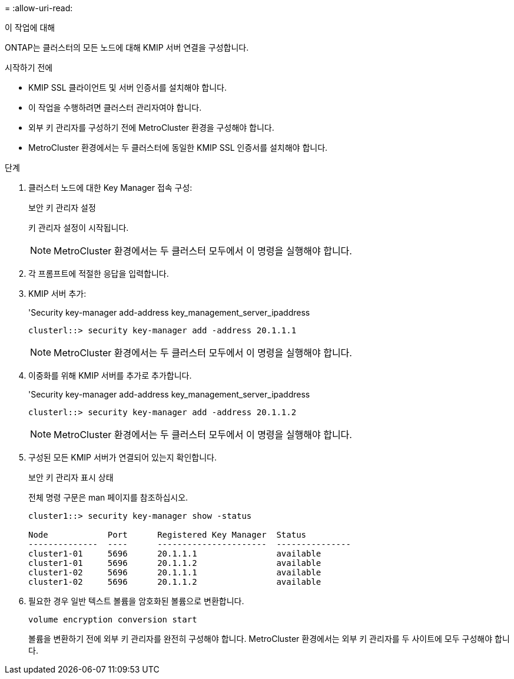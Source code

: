 = 
:allow-uri-read: 


.이 작업에 대해
ONTAP는 클러스터의 모든 노드에 대해 KMIP 서버 연결을 구성합니다.

.시작하기 전에
* KMIP SSL 클라이언트 및 서버 인증서를 설치해야 합니다.
* 이 작업을 수행하려면 클러스터 관리자여야 합니다.
* 외부 키 관리자를 구성하기 전에 MetroCluster 환경을 구성해야 합니다.
* MetroCluster 환경에서는 두 클러스터에 동일한 KMIP SSL 인증서를 설치해야 합니다.


.단계
. 클러스터 노드에 대한 Key Manager 접속 구성:
+
보안 키 관리자 설정

+
키 관리자 설정이 시작됩니다.

+

NOTE: MetroCluster 환경에서는 두 클러스터 모두에서 이 명령을 실행해야 합니다.

. 각 프롬프트에 적절한 응답을 입력합니다.
. KMIP 서버 추가:
+
'Security key-manager add-address key_management_server_ipaddress

+
[listing]
----
clusterl::> security key-manager add -address 20.1.1.1
----
+

NOTE: MetroCluster 환경에서는 두 클러스터 모두에서 이 명령을 실행해야 합니다.

. 이중화를 위해 KMIP 서버를 추가로 추가합니다.
+
'Security key-manager add-address key_management_server_ipaddress

+
[listing]
----
clusterl::> security key-manager add -address 20.1.1.2
----
+

NOTE: MetroCluster 환경에서는 두 클러스터 모두에서 이 명령을 실행해야 합니다.

. 구성된 모든 KMIP 서버가 연결되어 있는지 확인합니다.
+
보안 키 관리자 표시 상태

+
전체 명령 구문은 man 페이지를 참조하십시오.

+
[listing]
----
cluster1::> security key-manager show -status

Node            Port      Registered Key Manager  Status
--------------  ----      ----------------------  ---------------
cluster1-01     5696      20.1.1.1                available
cluster1-01     5696      20.1.1.2                available
cluster1-02     5696      20.1.1.1                available
cluster1-02     5696      20.1.1.2                available
----
. 필요한 경우 일반 텍스트 볼륨을 암호화된 볼륨으로 변환합니다.
+
`volume encryption conversion start`

+
볼륨을 변환하기 전에 외부 키 관리자를 완전히 구성해야 합니다. MetroCluster 환경에서는 외부 키 관리자를 두 사이트에 모두 구성해야 합니다.


